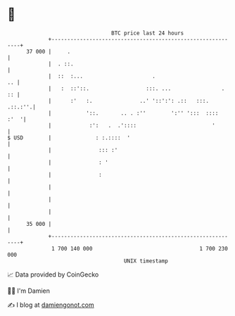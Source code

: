 * 👋

#+begin_example
                                    BTC price last 24 hours                    
                +------------------------------------------------------------+ 
         37 000 |     .                                                      | 
                |  . ::.                                                     | 
                |  ::  :...                      .                        .. | 
                |   :  ::'::.                  :::. ...                .  :: | 
                |      :'   :.               ..' '::':': .::   :::.  .::.:''.| 
                |           '::.       .. . :''        ':'' ':::  ::::  :'  '| 
                |            :':   .  .'::::                        '        | 
   $ USD        |              : :.::::  '                                   | 
                |               ::: :'                                       | 
                |               : '                                          | 
                |               :                                            | 
                |                                                            | 
                |                                                            | 
                |                                                            | 
         35 000 |                                                            | 
                +------------------------------------------------------------+ 
                 1 700 140 000                                  1 700 230 000  
                                        UNIX timestamp                         
#+end_example
📈 Data provided by CoinGecko

🧑‍💻 I'm Damien

✍️ I blog at [[https://www.damiengonot.com][damiengonot.com]]
